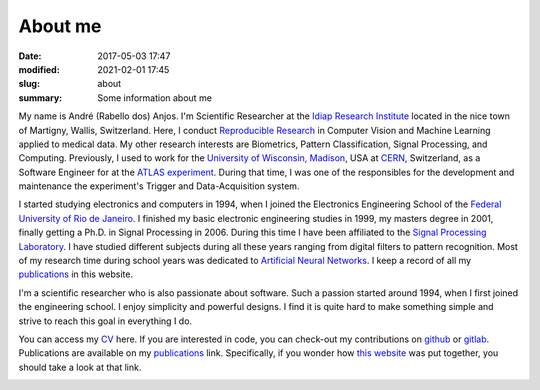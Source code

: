 About me
--------

:date: 2017-05-03 17:47
:modified: 2021-02-01 17:45
:slug: about
:summary: Some information about me

My name is André (Rabello dos) Anjos. I'm Scientific Researcher at the `Idiap
Research Institute`_ located in the nice town of Martigny, Wallis, Switzerland.
Here, I conduct `Reproducible Research`_ in Computer Vision and Machine
Learning applied to medical data.  My other research interests are Biometrics,
Pattern Classification, Signal Processing, and Computing.  Previously, I used to
work for the `University of Wisconsin, Madison`_, USA at `CERN`_, Switzerland,
as a Software Engineer for at the `ATLAS experiment`_. During that time, I was
one of the responsibles for the development and maintenance the experiment's
Trigger and Data-Acquisition system.

.. image:: {static}/images/about/idiap-30-andre-1.jpg
   :width: 32%

.. image:: {static}/images/about/idiap-30-andre-2.jpg
   :width: 32%

.. image:: {static}/images/about/idiap-30-andre-3.jpg
   :width: 32%

I started studying electronics and computers in 1994, when I joined the
Electronics Engineering School of the `Federal University of Rio de Janeiro`_.
I finished my basic electronic engineering studies in 1999, my masters degree
in 2001, finally getting a Ph.D. in Signal Processing in 2006. During this time
I have been affiliated to the `Signal Processing Laboratory`_. I have studied
different subjects during all these years ranging from digital filters to
pattern recognition. Most of my research time during school years was dedicated
to `Artificial Neural Networks`_.  I keep a record of all my `publications`_ in
this website.

I'm a scientific researcher who is also passionate about software.  Such a
passion started around 1994, when I first joined the engineering school. I
enjoy simplicity and powerful designs.  I find it is quite hard to make
something simple and strive to reach this goal in everything I do.

You can access my `CV`_ here. If you are interested in code, you can check-out
my contributions on `github`_ or `gitlab`_. Publications are available on my
`publications`_ link. Specifically, if you wonder how `this website`_ was put
together, you should take a look at that link.


.. image:: {static}/images/about/andreanjos-at-idiap.jpg
   :width: 32%
   :alt: André at Idiap, August 19th., 2010


.. :figwidth: 40%
   :align: center

   Taken at the `Idiap Research Institute`_, August 19th., 2010. At the photo
   we also find Sébastien Marcel (our group leader, standing) and Laurent
   El-Shafey (on the computer).


.. image:: {static}/images/about/andreanjos-at-atlas.jpg
   :width: 32%
   :alt: André at ATLAS inauguration, September 10th., 2008

.. :figwidth: 40%
   :align: center

   This photo was taken during the start-up of LHC activities at the ATLAS
   Control Room, September 10th., 2008.

.. image:: {static}/images/about/andreanjos-minister.jpg
   :width: 32%
   :alt: André with the Brazilian Science Minister at CERN, July 23rd., 2002

.. :figwidth: 40%
   :align: center

   This photo was taken during the official visit of the brazilian Ambassador
   Minister for Science, Technology and Innovation, H.E. Mr. Ronaldo Mota
   Sardenberg, at CERN, July 23rd., 2002.



.. Place your references here
.. _idiap research institute: http://www.idiap.ch
.. _university of wisconsin, madison: http://www.wisc.edu
.. _cern: http://www.cern.ch
.. _atlas experiment: http://atlas.cern
.. _federal university of rio de janeiro: http://www.ufrj.br
.. _signal processing laboratory: http://www.lps.ufrj.br
.. _artificial neural networks: http://en.wikipedia.org/wiki/Artificial_neural_network
.. _publications: /publications/
.. _cv: https://anjos.ai/cv/cv.pdf
.. _github: https://github.com/anjos
.. _gitlab: https://gitlab.idiap.ch/bob
.. _this website: http://github.com/anjos/site
.. _reproducible research: http://reproducibleresearch.net
